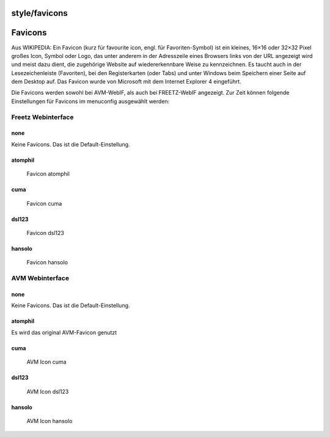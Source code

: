 style/favicons
==============
.. _Favicons:

Favicons
========

Aus WIKIPEDIA: Ein Favicon (kurz für favourite icon, engl. für
Favoriten-Symbol) ist ein kleines, 16×16 oder 32×32 Pixel großes Icon,
Symbol oder Logo, das unter anderem in der Adresszeile eines Browsers
links von der URL angezeigt wird und meist dazu dient, die zugehörige
Website auf wiedererkennbare Weise zu kennzeichnen. Es taucht auch in
der Lesezeichenleiste (Favoriten), bei den Registerkarten (oder Tabs)
und unter Windows beim Speichern einer Seite auf dem Desktop auf. Das
Favicon wurde von Microsoft mit dem Internet Explorer 4 eingeführt.

Die Favicons werden sowohl bei AVM-WebIF, als auch bei FREETZ-WebIF
angezeigt. Zur Zeit können folgende Einstellungen für Favicons im
menuconfig ausgewählt werden:

.. _FreetzWebinterface:

Freetz Webinterface
-------------------

none
~~~~

Keine Favicons. Das ist die Default-Einstellung.

atomphil
~~~~~~~~

.. figure:: /screenshots/138.jpg
   :alt: Favicon atomphil

   Favicon atomphil

cuma
~~~~

.. figure:: /screenshots/132.png
   :alt: Favicon cuma

   Favicon cuma

dsl123
~~~~~~

.. figure:: /screenshots/133.png
   :alt: Favicon dsl123

   Favicon dsl123

hansolo
~~~~~~~

.. figure:: /screenshots/134.png
   :alt: Favicon hansolo

   Favicon hansolo

.. _AVMWebinterface:

AVM Webinterface
----------------

.. _none1:

none
~~~~

Keine Favicons. Das ist die Default-Einstellung.

.. _atomphil1:

atomphil
~~~~~~~~

Es wird das original AVM-Favicon genutzt

.. _cuma1:

cuma
~~~~

.. figure:: /screenshots/140.jpg
   :alt: AVM Icon cuma

   AVM Icon cuma

.. _dsl1231:

dsl123
~~~~~~

.. figure:: /screenshots/139.jpg
   :alt: AVM Icon dsl123

   AVM Icon dsl123

.. _hansolo1:

hansolo
~~~~~~~

.. figure:: /screenshots/141.jpg
   :alt: AVM Icon hansolo

   AVM Icon hansolo

